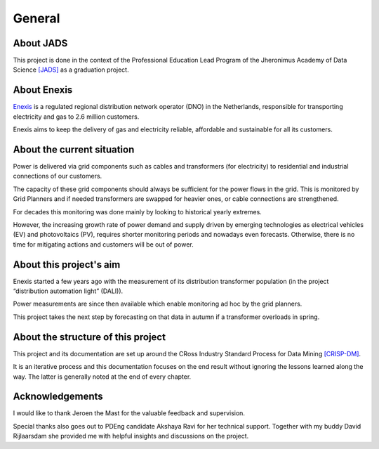 General
========

About JADS
----------

.. image:: _static/img/jads_logo.png
    :width: 400px
    :align: center

This project is done in the context of the Professional Education Lead Program of the Jheronimus Academy of Data Science `[JADS] <http://www.jads.nl>`__ as a graduation project.


About Enexis
------------

.. image:: _static/img/enexis_logo.png
    :width: 400px
    :align: center

`Enexis <http://www.enexis.nl>`__ is a regulated regional distribution network operator (DNO) in the Netherlands, responsible for transporting electricity and gas to 2.6 million customers.

Enexis aims to keep the delivery of gas and electricity reliable, affordable and sustainable for all its customers.


About the current situation
---------------------------

Power is delivered via grid components such as cables and transformers (for electricity) to residential and industrial connections of our customers.

The capacity of these grid components should always be sufficient for the power flows in the grid. This is monitored by Grid Planners and if needed transformers are swapped for heavier ones, or cable connections are strengthened.

For decades this monitoring was done mainly by looking to historical yearly extremes.

However, the increasing growth rate of power demand and supply driven by emerging technologies as electrical vehicles (EV) and photovoltaics (PV), requires shorter monitoring periods and nowadays even forecasts.
Otherwise, there is no time for mitigating actions and customers will be out of power.


About this project's aim
------------------------

Enexis started a few years ago with the measurement of its distribution transformer population (in the project “distribution automation light” (DALI)).

Power measurements are since then available which enable monitoring ad hoc by the grid planners.

This project takes the next step by forecasting on that data in autumn if a transformer overloads in spring.

.. image:: _static/img/autumn_spring_load.png
    :width: 400px
    :align: center


About the structure of this project
-----------------------------------

This project and its documentation are set up around the CRoss Industry Standard Process for Data Mining `[CRISP-DM] <https://www.datascience-pm.com/crisp-dm-2/>`__.

It is an iterative process and this documentation focuses on the end result without ignoring the lessons learned along the way. The latter is generally noted at the end of every chapter.

.. image:: _static/img/crisp_dm.png
    :width: 800px
    :align: center


Acknowledgements
----------------

I would like to thank Jeroen the Mast for the valuable feedback and supervision.

Special thanks also goes out to PDEng candidate Akshaya Ravi for her technical support. Together with my buddy David Rijlaarsdam she provided me with helpful insights and discussions on the project.

